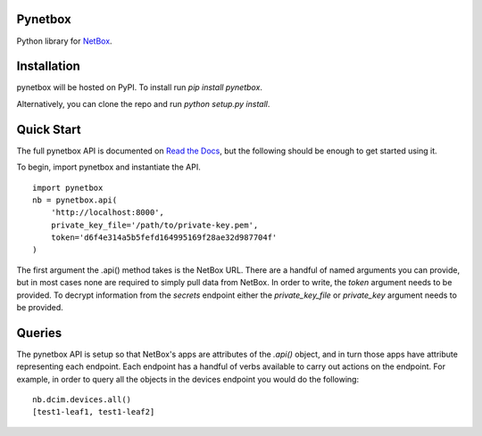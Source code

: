 Pynetbox
----------
Python library for `NetBox <https://github.com/digitalocean/netbox/>`_.


Installation
---------------
pynetbox will be hosted on PyPI. To install run `pip install pynetbox`.

Alternatively, you can clone the repo and run `python setup.py install`.


Quick Start
-----------
The full pynetbox API is documented on `Read the Docs <http://pynetbox.readthedocs.io/en/latest/>`__, but the following should be enough to get started using it.

To begin, import pynetbox and instantiate the API.

::

	import pynetbox
	nb = pynetbox.api(
	    'http://localhost:8000',
	    private_key_file='/path/to/private-key.pem',
	    token='d6f4e314a5b5fefd164995169f28ae32d987704f'
	)

The first argument the .api() method takes is the NetBox URL. There are a handful of named arguments you can provide, but in most cases none are required to simply pull data from NetBox. In order to write, the `token` argument needs to be provided. To decrypt information from the `secrets` endpoint either the `private_key_file` or `private_key` argument needs to be provided.


Queries
-------
The pynetbox API is setup so that NetBox's apps are attributes of the `.api()` object, and in turn those apps have attribute representing each endpoint. Each endpoint has a handful of verbs available to carry out actions on the endpoint. For example, in order to query all the objects in the devices endpoint you would do the following:

::

	nb.dcim.devices.all()
	[test1-leaf1, test1-leaf2]
